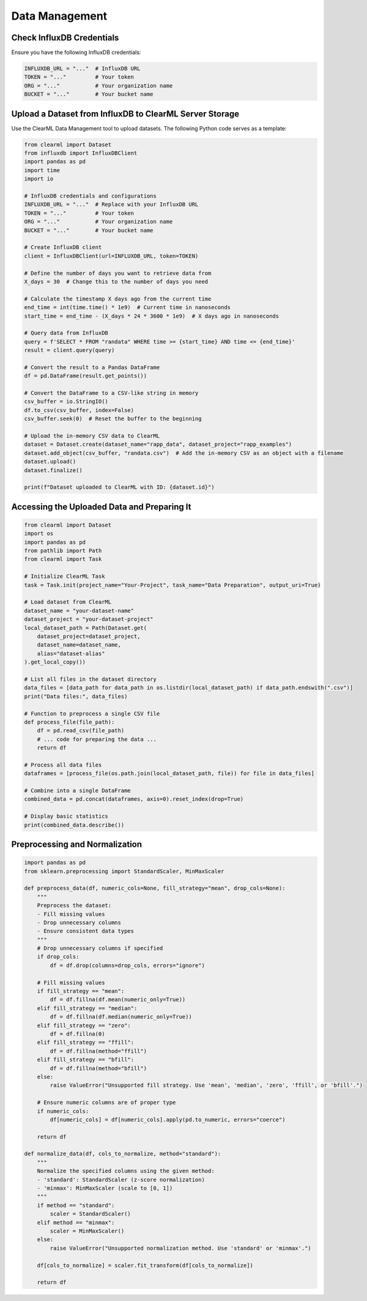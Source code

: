 Data Management
===============

Check InfluxDB Credentials
--------------------------

Ensure you have the following InfluxDB credentials:

.. code-block:: python

   INFLUXDB_URL = "..."  # InfluxDB URL
   TOKEN = "..."         # Your token
   ORG = "..."           # Your organization name
   BUCKET = "..."        # Your bucket name

Upload a Dataset from InfluxDB to ClearML Server Storage
--------------------------------------------------------

Use the ClearML Data Management tool to upload datasets. The following Python code serves as a template:

.. code-block:: python

   from clearml import Dataset
   from influxdb import InfluxDBClient
   import pandas as pd
   import time
   import io

   # InfluxDB credentials and configurations
   INFLUXDB_URL = "..."  # Replace with your InfluxDB URL
   TOKEN = "..."         # Your token
   ORG = "..."           # Your organization name
   BUCKET = "..."        # Your bucket name

   # Create InfluxDB client
   client = InfluxDBClient(url=INFLUXDB_URL, token=TOKEN)

   # Define the number of days you want to retrieve data from
   X_days = 30  # Change this to the number of days you need

   # Calculate the timestamp X days ago from the current time
   end_time = int(time.time() * 1e9)  # Current time in nanoseconds
   start_time = end_time - (X_days * 24 * 3600 * 1e9)  # X days ago in nanoseconds

   # Query data from InfluxDB
   query = f'SELECT * FROM "randata" WHERE time >= {start_time} AND time <= {end_time}'
   result = client.query(query)

   # Convert the result to a Pandas DataFrame
   df = pd.DataFrame(result.get_points())

   # Convert the DataFrame to a CSV-like string in memory
   csv_buffer = io.StringIO()
   df.to_csv(csv_buffer, index=False)
   csv_buffer.seek(0)  # Reset the buffer to the beginning

   # Upload the in-memory CSV data to ClearML
   dataset = Dataset.create(dataset_name="rapp_data", dataset_project="rapp_examples")
   dataset.add_object(csv_buffer, "randata.csv")  # Add the in-memory CSV as an object with a filename
   dataset.upload()
   dataset.finalize()

   print(f"Dataset uploaded to ClearML with ID: {dataset.id}")

Accessing the Uploaded Data and Preparing It
--------------------------------------------

.. code-block:: python

   from clearml import Dataset
   import os
   import pandas as pd
   from pathlib import Path
   from clearml import Task

   # Initialize ClearML Task
   task = Task.init(project_name="Your-Project", task_name="Data Preparation", output_uri=True)

   # Load dataset from ClearML
   dataset_name = "your-dataset-name"
   dataset_project = "your-dataset-project"
   local_dataset_path = Path(Dataset.get(
       dataset_project=dataset_project,
       dataset_name=dataset_name,
       alias="dataset-alias"
   ).get_local_copy())

   # List all files in the dataset directory
   data_files = [data_path for data_path in os.listdir(local_dataset_path) if data_path.endswith(".csv")]
   print("Data files:", data_files)

   # Function to preprocess a single CSV file
   def process_file(file_path):
       df = pd.read_csv(file_path)
       # ... code for preparing the data ...
       return df

   # Process all data files
   dataframes = [process_file(os.path.join(local_dataset_path, file)) for file in data_files]

   # Combine into a single DataFrame
   combined_data = pd.concat(dataframes, axis=0).reset_index(drop=True)

   # Display basic statistics
   print(combined_data.describe())

Preprocessing and Normalization
-------------------------------

.. code-block:: python

   import pandas as pd
   from sklearn.preprocessing import StandardScaler, MinMaxScaler

   def preprocess_data(df, numeric_cols=None, fill_strategy="mean", drop_cols=None):
       """
       Preprocess the dataset:
       - Fill missing values
       - Drop unnecessary columns
       - Ensure consistent data types
       """
       # Drop unnecessary columns if specified
       if drop_cols:
           df = df.drop(columns=drop_cols, errors="ignore")

       # Fill missing values
       if fill_strategy == "mean":
           df = df.fillna(df.mean(numeric_only=True))
       elif fill_strategy == "median":
           df = df.fillna(df.median(numeric_only=True))
       elif fill_strategy == "zero":
           df = df.fillna(0)
       elif fill_strategy == "ffill":
           df = df.fillna(method="ffill")
       elif fill_strategy == "bfill":
           df = df.fillna(method="bfill")
       else:
           raise ValueError("Unsupported fill strategy. Use 'mean', 'median', 'zero', 'ffill', or 'bfill'.")

       # Ensure numeric columns are of proper type
       if numeric_cols:
           df[numeric_cols] = df[numeric_cols].apply(pd.to_numeric, errors="coerce")

       return df

   def normalize_data(df, cols_to_normalize, method="standard"):
       """
       Normalize the specified columns using the given method:
       - 'standard': StandardScaler (z-score normalization)
       - 'minmax': MinMaxScaler (scale to [0, 1])
       """
       if method == "standard":
           scaler = StandardScaler()
       elif method == "minmax":
           scaler = MinMaxScaler()
       else:
           raise ValueError("Unsupported normalization method. Use 'standard' or 'minmax'.")

       df[cols_to_normalize] = scaler.fit_transform(df[cols_to_normalize])

       return df
